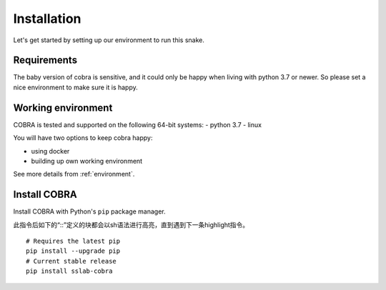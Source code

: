 .. _installation:

=============
Installation
=============

Let's get started by setting up our environment to run this snake.

Requirements
~~~~~~~~~~~~

The baby version of cobra is sensitive, and it could only be happy when living with python 3.7 or newer. So please set a nice environment to make sure it is happy.

Working environment
~~~~~~~~~~~~~~~~~~~

COBRA is tested and supported on the following 64-bit systems:
- python 3.7
- linux

You will have two options to keep cobra happy:

- using docker
- building up own working environment

See more details from :ref:`environment`.

Install COBRA
~~~~~~~~~~~~~~~~~~~~~~~~~~~~~
Install COBRA with Python's ``pip`` package manager.


.. highlight:: sh

此指令后如下的“::”定义的块都会以sh语法进行高亮，直到遇到下一条highlight指令。

::

   # Requires the latest pip
   pip install --upgrade pip
   # Current stable release
   pip install sslab-cobra
